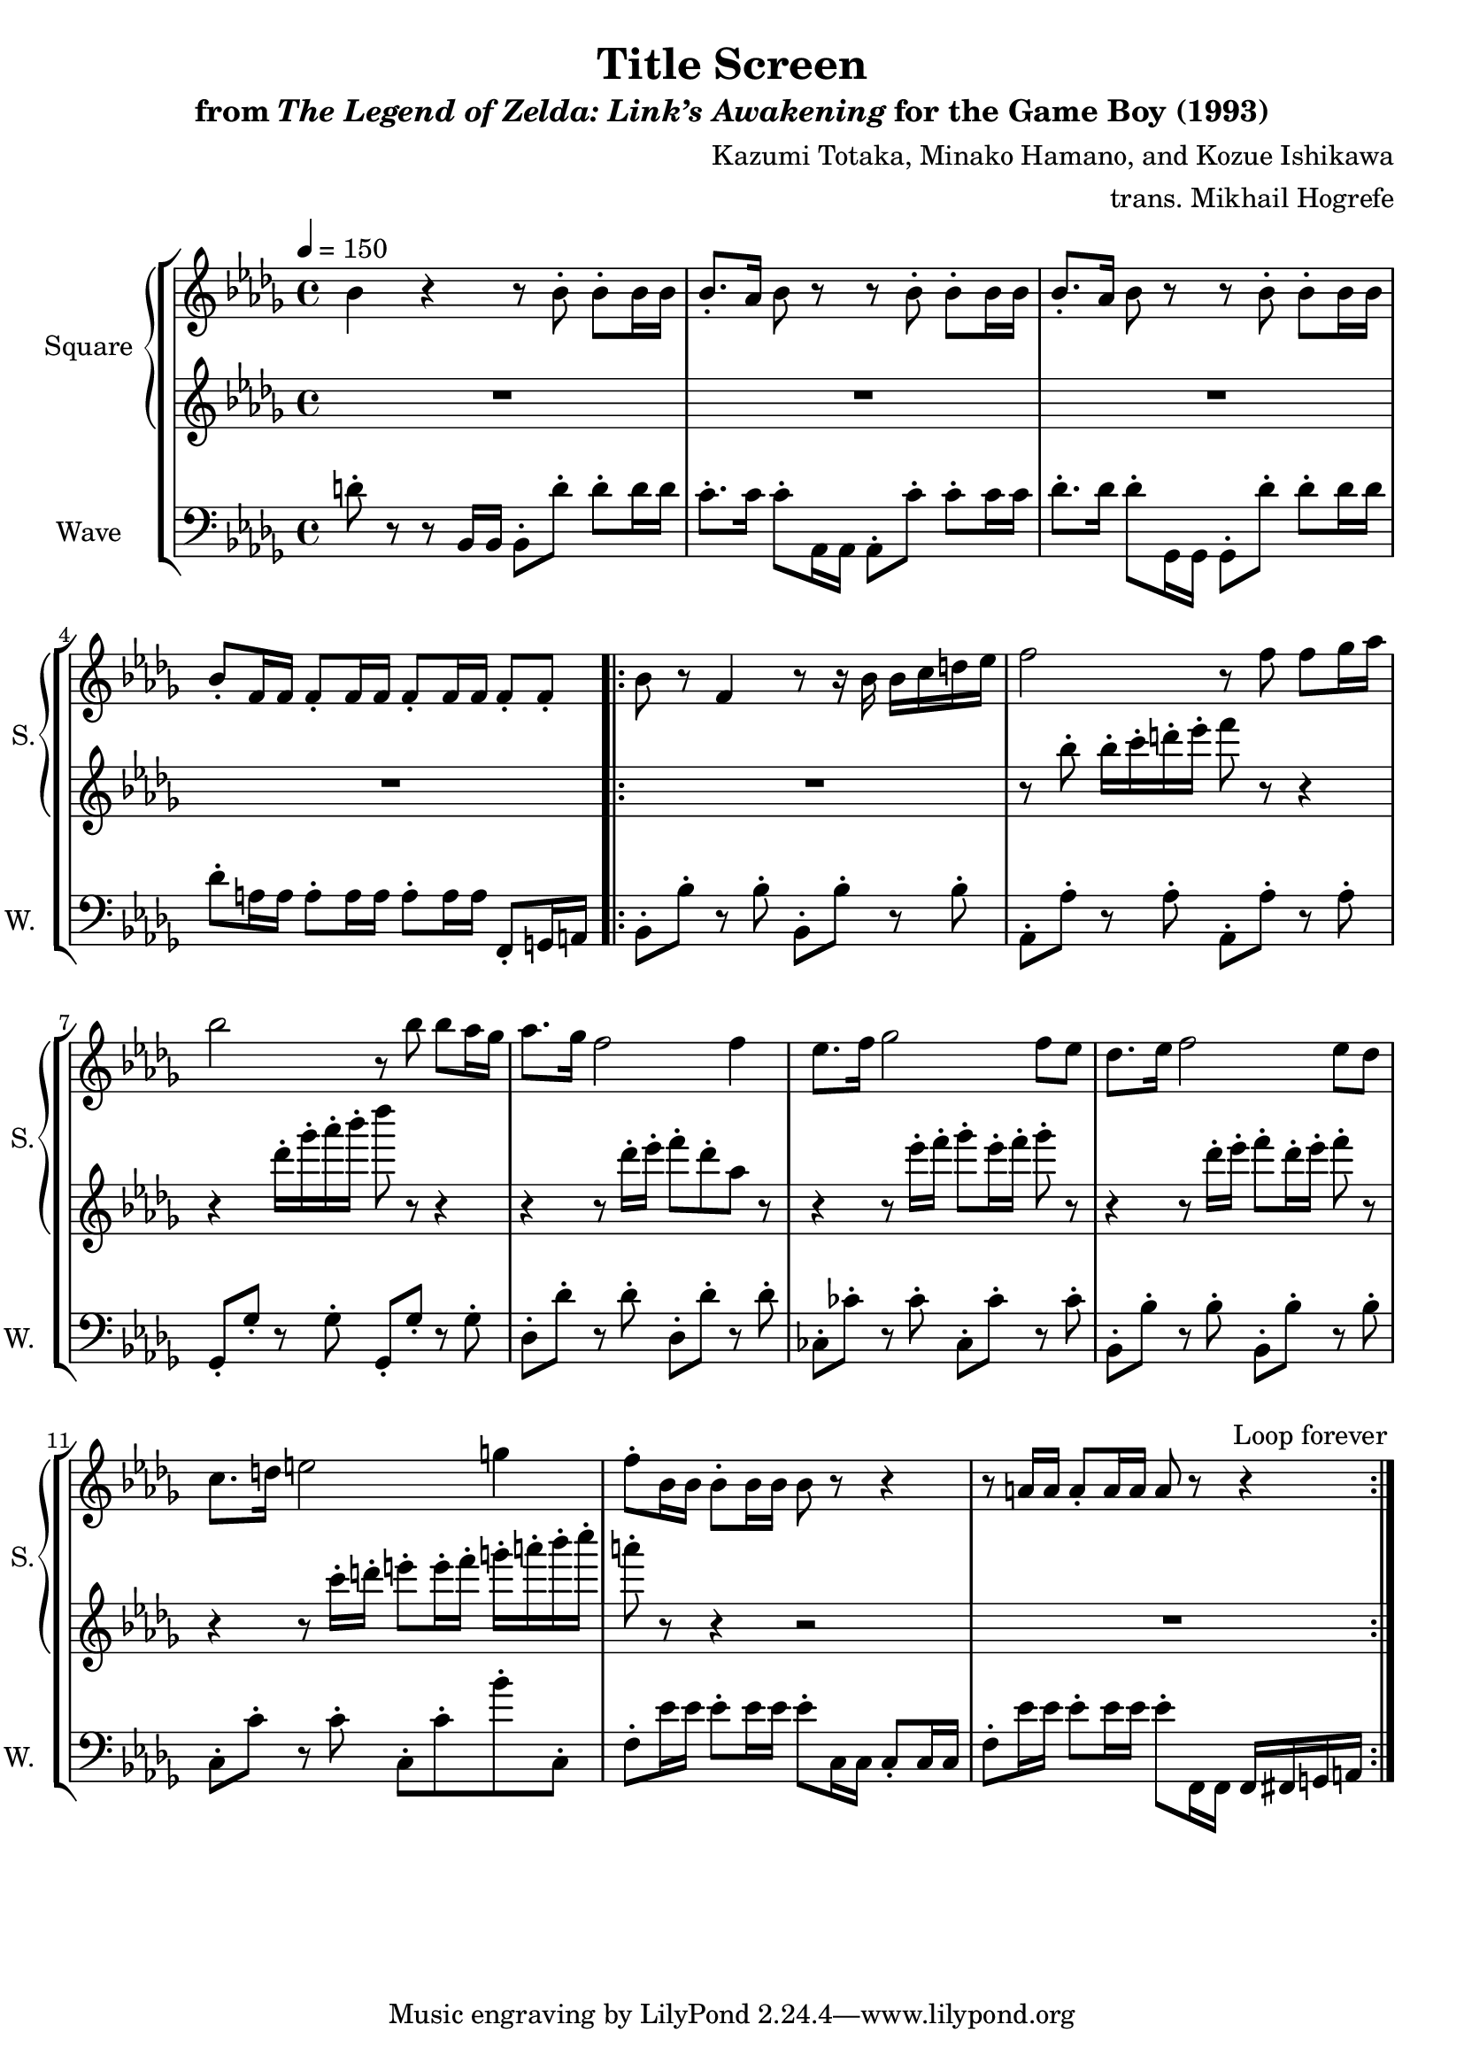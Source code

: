 \version "2.22.0"

smaller = {
    \set fontSize = #-3
    \override Stem #'length-fraction = #0.56
    \override Beam #'thickness = #0.2688
    \override Beam #'length-fraction = #0.56
}

\book {
    \header {
        title = "Title Screen"
        subtitle = \markup { "from" {\italic "The Legend of Zelda: Link’s Awakening"} "for the Game Boy (1993)" }
        composer = "Kazumi Totaka, Minako Hamano, and Kozue Ishikawa"
        arranger = "trans. Mikhail Hogrefe"
    }

    \score {
        {
            \new StaffGroup <<
                \new GrandStaff <<
                    \set GrandStaff.instrumentName = "Square"
                    \set GrandStaff.shortInstrumentName = "S."
                    \new Staff \relative c'' {      
\key bes \minor
\tempo 4 = 150
bes4 r r8 bes-. bes-. bes16 bes |
bes8.-. aes16 bes8 r r bes-. bes-. bes16 bes |
bes8.-. aes16 bes8 r r bes-. bes-. bes16 bes |
bes8-. f16 f f8-. f16 f f8-. f16 f f8-. f-. |
                    \repeat volta 2 {
bes8 r f4 r8 r16 bes bes c d ees |
f2 r8 f f ges16 aes |
bes2 r8 bes bes aes16 ges |
aes8. ges16 f2 f4 |
ees8. f16 ges2 f8 ees |
des8. ees16 f2 ees8 des |
c8. d16 e2 g4 |
f8-. bes,16 bes bes8-. bes16 bes bes8 r r4 |
r8 a16 a a8-. a16 a a8 r r4 |
                    }
\once \override Score.RehearsalMark.self-alignment-X = #RIGHT
\mark \markup { \fontsize #-2 "Loop forever" }
                    }

                    \new Staff \relative c''' {                 
\key bes \minor
R1*4
R1
r8 bes-. bes16-. c-. d-. ees-. f8 r r4 |
r4 des16-. ges-. aes-. bes-. des8 r r4 |
r4 r8 des,16-. ees-. f8-. des-. aes r |
r4 r8 ees'16-. f-. ges8-. ees16-. f-. ges8-. r |
r4 r8 des16-. ees-. f8-. des16-. ees-. f8-. r |
r4 r8 c16-. d-. e8-. e16-. f-. g-. a-. bes-. c-. |
a8-. r r4 r2 |
R1 |
                    }
                >>

                \new Staff \relative c' {
                    \set Staff.instrumentName = "Wave"
                    \set Staff.shortInstrumentName = "W."
\clef bass
\key bes \minor
d8-. r r bes,16 bes bes8-. d'-. d-. d16 d |
c8.-. c16 c8-. aes,16 aes aes8-. c'-. c-. c16 c |
des8.-. des16 des8-. ges,,16 ges ges8-. des''-. des-. des16 des |
des8-. a16 a a8-. a16 a a8-. a16 a f,8-. g16 a |
bes8-. bes'-. r bes-. bes,-. bes'-. r bes-. |
aes,8-. aes'-. r aes-. aes,-. aes'-. r aes-. |
ges,8-. ges'-. r ges-. ges,-. ges'-. r ges-. |
des8-. des'-. r des-. des,-. des'-. r des-. |
ces,8-. ces'-. r ces-. ces,-. ces'-. r ces-. |
bes,8-. bes'-. r bes-. bes,-. bes'-. r bes-. |
c,8-. c'-. r c-. c,-. c'-. bes'-. c,,-. |
f8-. ees'16 ees ees8-. ees16 ees ees8-. c,16 c c8-. c16 c |
f8-. ees'16 ees ees8-. ees16 ees ees8-. f,,16 f f fis g a |
                }
            >>
        }
        \layout {
            \context {
                \Staff
                \RemoveEmptyStaves
            }
            \context {
                \DrumStaff
                \RemoveEmptyStaves
            }
        }
    }
}
